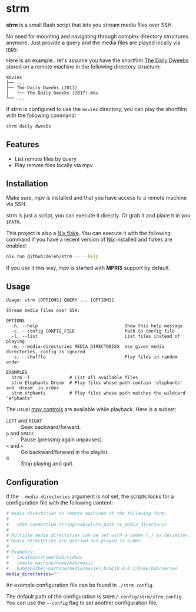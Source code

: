 * strm

  *strm* is a small Bash script that lets you stream media files over SSH.

  No need for mounting and navigating through complex directory structures anymore.
  Just provide a query and the media files are played locally via [[https://mpv.io/][mpv]].

  Here is an example.. let's assume you have the shortfilm [[https://www.dailydweebs.com/][The Daily Dweebs]] stored on a remote machine in the following directory structure:

  #+begin_src text
    movies
    ├── ...
    ├── The Daily Dweebs (2017)
    │   └── The Daily Dweebs (2017).mkv
    └── ...
  #+end_src

  If strm is configured to use the =movies= directory, you can play the shortfilm with the following command:

  #+begin_src sh
    strm daily dweebs
  #+end_src

** Features

   - List remote files by query
   - Play remote files locally via mpv
   
** Installation

   Make sure, mpv is installed and that you have access to a remote machine via SSH.

   strm is just a script, you can execute it directly.
   Or grab it and place it in you =$PATH=.

   This project is also a [[https://nixos.wiki/wiki/Flakes][Nix flake]].
   You can execute it with the following command if you have a recent version of [[https://nixos.org/][Nix]] installed and flakes are enabled:

   #+begin_src sh
     nix run github:Deleh/strm -- --help
   #+end_src

   If you use it this way, mpv is started with *MPRIS* support by default.

** Usage

   #+begin_src text
     Usage: strm [OPTIONS] QUERY ... [OPTIONS]

     Stream media files over SSH.

     OPTIONS
       -h, --help                                 Show this help message
       -c, --config CONFIG_FILE                   Path to config file
       -l, --list                                 List files instead of playing
       -m, --media-directories MEDIA_DIRECTORIES  Use given media directories, config is ignored
       -s, --shuffle                              Play files in random order

     EXAMPLES
       strm -l .             # List all available files
       strm Elephants Dream  # Play files whose path contain 'elephants' and 'dream' in order
       strm e*phants         # Play files whose path matches the wildcard 'e*phants'
   #+end_src

   The usual [[https://mpv.io/manual/master/#interactive-control][mpv controls]] are available while playback.
   Here is a subset:
   
   - =LEFT= and =RIGHT= :: Seek backward/forward.
   - =p= and =SPACE= :: Pause (pressing again unpauses).
   - =<= and =>= :: Go backward/forward in the playlist.
   - =q= :: Stop playing and quit.

** Configuration

   If the =--media-directories= argument is not set, the scripts looks for a configuration file with the following content:

   #+begin_src sh
     # Media directories on remote machines of the following form:
     #
     #   <SSH connection string><absolute_path_to_media_directory>
     #
     # Multiple media directories can be set with a comma (,) as delimiter.
     # Media directories are queried and played in order.
     #
     # Examples:
     #   localhost/home/bob/videos
     #   remote-machine/home/bob/music
     #   bob@another-machine/media/movies,bob@10.0.0.1/home/bob/series
     media_directories=""
   #+end_src

   An example configuration file can be found in =./strm.config=.
   
   The default path of the configuration is =$HOME/.config/strm/strm.config=.
   You can use the =--config= flag to set another configuration file.
